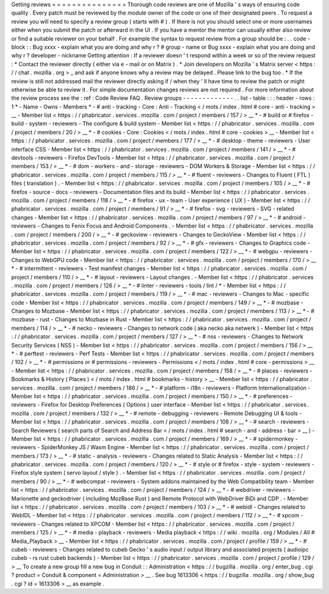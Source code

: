 Getting
reviews
=
=
=
=
=
=
=
=
=
=
=
=
=
=
=
Thorough
code
reviews
are
one
of
Mozilla
'
s
ways
of
ensuring
code
quality
.
Every
patch
must
be
reviewed
by
the
module
owner
of
the
code
or
one
of
their
designated
peers
.
To
request
a
review
you
will
need
to
specify
a
review
group
(
starts
with
#
)
.
If
there
is
not
you
should
select
one
or
more
usernames
either
when
you
submit
the
patch
or
afterward
in
the
UI
.
If
you
have
a
mentor
the
mentor
can
usually
either
also
review
or
find
a
suitable
reviewer
on
your
behalf
.
For
example
the
syntax
to
request
review
from
a
group
should
be
:
.
.
code
-
block
:
:
Bug
xxxx
-
explain
what
you
are
doing
and
why
r
?
#
group
-
name
or
Bug
xxxx
-
explain
what
you
are
doing
and
why
r
?
developer
-
nickname
Getting
attention
:
If
a
reviewer
doesn
'
t
respond
within
a
week
or
so
of
the
review
request
:
*
Contact
the
reviewer
directly
(
either
via
e
-
mail
or
on
Matrix
)
.
*
Join
developers
on
Mozilla
'
s
Matrix
server
<
https
:
/
/
chat
.
mozilla
.
org
>
_
and
ask
if
anyone
knows
why
a
review
may
be
delayed
.
Please
link
to
the
bug
too
.
*
If
the
review
is
still
not
addressed
mail
the
reviewer
directly
asking
if
/
when
they
'
ll
have
time
to
review
the
patch
or
might
otherwise
be
able
to
review
it
.
For
simple
documentation
changes
reviews
are
not
required
.
For
more
information
about
the
review
process
see
the
:
ref
:
Code
Review
FAQ
.
Review
groups
-
-
-
-
-
-
-
-
-
-
-
-
-
.
.
list
-
table
:
:
:
header
-
rows
:
1
*
-
Name
-
Owns
-
Members
*
-
#
anti
-
tracking
-
Core
:
Anti
-
Tracking
<
/
mots
/
index
.
html
#
core
-
anti
-
tracking
>
__
-
Member
list
<
https
:
/
/
phabricator
.
services
.
mozilla
.
com
/
project
/
members
/
157
/
>
__
*
-
#
build
or
#
firefox
-
build
-
system
-
reviewers
-
The
configure
&
build
system
-
Member
list
<
https
:
/
/
phabricator
.
services
.
mozilla
.
com
/
project
/
members
/
20
/
>
__
*
-
#
cookies
-
Core
:
Cookies
<
/
mots
/
index
.
html
#
core
-
cookies
>
__
-
Member
list
<
https
:
/
/
phabricator
.
services
.
mozilla
.
com
/
project
/
members
/
177
/
>
__
*
-
#
desktop
-
theme
-
reviewers
-
User
interface
CSS
-
Member
list
<
https
:
/
/
phabricator
.
services
.
mozilla
.
com
/
project
/
members
/
141
/
>
__
*
-
#
devtools
-
reviewers
-
Firefox
DevTools
-
Member
list
<
https
:
/
/
phabricator
.
services
.
mozilla
.
com
/
project
/
members
/
153
/
>
__
*
-
#
dom
-
workers
-
and
-
storage
-
reviewers
-
DOM
Workers
&
Storage
-
Member
list
<
https
:
/
/
phabricator
.
services
.
mozilla
.
com
/
project
/
members
/
115
/
>
__
*
-
#
fluent
-
reviewers
-
Changes
to
Fluent
(
FTL
)
files
(
translation
)
.
-
Member
list
<
https
:
/
/
phabricator
.
services
.
mozilla
.
com
/
project
/
members
/
105
/
>
__
*
-
#
firefox
-
source
-
docs
-
reviewers
-
Documentation
files
and
its
build
-
Member
list
<
https
:
/
/
phabricator
.
services
.
mozilla
.
com
/
project
/
members
/
118
/
>
__
*
-
#
firefox
-
ux
-
team
-
User
experience
(
UX
)
-
Member
list
<
https
:
/
/
phabricator
.
services
.
mozilla
.
com
/
project
/
members
/
91
/
>
__
*
-
#
firefox
-
svg
-
reviewers
-
SVG
-
related
changes
-
Member
list
<
https
:
/
/
phabricator
.
services
.
mozilla
.
com
/
project
/
members
/
97
/
>
__
*
-
#
android
-
reviewers
-
Changes
to
Fenix
Focus
and
Android
Components
.
-
Member
list
<
https
:
/
/
phabricator
.
services
.
mozilla
.
com
/
project
/
members
/
200
/
>
__
*
-
#
geckoview
-
reviewers
-
Changes
to
GeckoView
-
Member
list
<
https
:
/
/
phabricator
.
services
.
mozilla
.
com
/
project
/
members
/
92
/
>
__
*
-
#
gfx
-
reviewers
-
Changes
to
Graphics
code
-
Member
list
<
https
:
/
/
phabricator
.
services
.
mozilla
.
com
/
project
/
members
/
122
/
>
__
*
-
#
webgpu
-
reviewers
-
Changes
to
WebGPU
code
-
Member
list
<
https
:
/
/
phabricator
.
services
.
mozilla
.
com
/
project
/
members
/
170
/
>
__
*
-
#
intermittent
-
reviewers
-
Test
manifest
changes
-
Member
list
<
https
:
/
/
phabricator
.
services
.
mozilla
.
com
/
project
/
members
/
110
/
>
__
*
-
#
layout
-
reviewers
-
Layout
changes
.
-
Member
list
<
https
:
/
/
phabricator
.
services
.
mozilla
.
com
/
project
/
members
/
126
/
>
__
*
-
#
linter
-
reviewers
-
tools
/
lint
/
*
-
Member
list
<
https
:
/
/
phabricator
.
services
.
mozilla
.
com
/
project
/
members
/
119
/
>
__
*
-
#
mac
-
reviewers
-
Changes
to
Mac
-
specific
code
-
Member
list
<
https
:
/
/
phabricator
.
services
.
mozilla
.
com
/
project
/
members
/
149
/
>
__
*
-
#
mozbase
-
Changes
to
Mozbase
-
Member
list
<
https
:
/
/
phabricator
.
services
.
mozilla
.
com
/
project
/
members
/
113
/
>
__
*
-
#
mozbase
-
rust
-
Changes
to
Mozbase
in
Rust
-
Member
list
<
https
:
/
/
phabricator
.
services
.
mozilla
.
com
/
project
/
members
/
114
/
>
__
*
-
#
necko
-
reviewers
-
Changes
to
network
code
(
aka
necko
aka
netwerk
)
-
Member
list
<
https
:
/
/
phabricator
.
services
.
mozilla
.
com
/
project
/
members
/
127
/
>
__
*
-
#
nss
-
reviewers
-
Changes
to
Network
Security
Services
(
NSS
)
-
Member
list
<
https
:
/
/
phabricator
.
services
.
mozilla
.
com
/
project
/
members
/
156
/
>
__
*
-
#
perftest
-
reviewers
-
Perf
Tests
-
Member
list
<
https
:
/
/
phabricator
.
services
.
mozilla
.
com
/
project
/
members
/
102
/
>
__
*
-
#
permissions
or
#
permissions
-
reviewers
-
Permissions
<
/
mots
/
index
.
html
#
core
-
permissions
>
__
-
Member
list
<
https
:
/
/
phabricator
.
services
.
mozilla
.
com
/
project
/
members
/
158
/
>
__
*
-
#
places
-
reviewers
-
Bookmarks
&
History
(
Places
)
<
/
mots
/
index
.
html
#
bookmarks
-
history
>
__
-
Member
list
<
https
:
/
/
phabricator
.
services
.
mozilla
.
com
/
project
/
members
/
186
/
>
__
*
-
#
platform
-
i18n
-
reviewers
-
Platform
Internationalization
-
Member
list
<
https
:
/
/
phabricator
.
services
.
mozilla
.
com
/
project
/
members
/
150
/
>
__
*
-
#
preferences
-
reviewers
-
Firefox
for
Desktop
Preferences
(
Options
)
user
interface
-
Member
list
<
https
:
/
/
phabricator
.
services
.
mozilla
.
com
/
project
/
members
/
132
/
>
__
*
-
#
remote
-
debugging
-
reviewers
-
Remote
Debugging
UI
&
tools
-
Member
list
<
https
:
/
/
phabricator
.
services
.
mozilla
.
com
/
project
/
members
/
108
/
>
__
*
-
#
search
-
reviewers
-
Search
Reviewers
(
search
parts
of
Search
and
Address
Bar
<
/
mots
/
index
.
html
#
search
-
and
-
address
-
bar
>
__
)
-
Member
list
<
https
:
/
/
phabricator
.
services
.
mozilla
.
com
/
project
/
members
/
169
/
>
__
*
-
#
spidermonkey
-
reviewers
-
SpiderMonkey
JS
/
Wasm
Engine
-
Member
list
<
https
:
/
/
phabricator
.
services
.
mozilla
.
com
/
project
/
members
/
173
/
>
__
*
-
#
static
-
analysis
-
reviewers
-
Changes
related
to
Static
Analysis
-
Member
list
<
https
:
/
/
phabricator
.
services
.
mozilla
.
com
/
project
/
members
/
120
/
>
__
*
-
#
style
or
#
firefox
-
style
-
system
-
reviewers
-
Firefox
style
system
(
servo
layout
/
style
)
.
-
Member
list
<
https
:
/
/
phabricator
.
services
.
mozilla
.
com
/
project
/
members
/
90
/
>
__
*
-
#
webcompat
-
reviewers
-
System
addons
maintained
by
the
Web
Compatibility
team
-
Member
list
<
https
:
/
/
phabricator
.
services
.
mozilla
.
com
/
project
/
members
/
124
/
>
__
*
-
#
webdriver
-
reviewers
-
Marionette
and
geckodriver
(
including
MozBase
Rust
)
and
Remote
Protocol
with
WebDriver
BiDi
and
CDP
.
-
Member
list
<
https
:
/
/
phabricator
.
services
.
mozilla
.
com
/
project
/
members
/
103
/
>
__
*
-
#
webidl
-
Changes
related
to
WebIDL
-
Member
list
<
https
:
/
/
phabricator
.
services
.
mozilla
.
com
/
project
/
members
/
112
/
>
__
*
-
#
xpcom
-
reviewers
-
Changes
related
to
XPCOM
-
Member
list
<
https
:
/
/
phabricator
.
services
.
mozilla
.
com
/
project
/
members
/
125
/
>
__
*
-
#
media
-
playback
-
reviewers
-
Media
playback
<
https
:
/
/
wiki
.
mozilla
.
org
/
Modules
/
All
#
Media_Playback
>
__
-
Member
list
<
https
:
/
/
phabricator
.
services
.
mozilla
.
com
/
project
/
profile
/
159
/
>
__
*
-
#
cubeb
-
reviewers
-
Changes
related
to
cubeb
Gecko
'
s
audio
input
/
output
library
and
associated
projects
(
audioipc
cubeb
-
rs
rust
cubeb
backends
)
-
Member
list
<
https
:
/
/
phabricator
.
services
.
mozilla
.
com
/
project
/
profile
/
129
/
>
__
To
create
a
new
group
fill
a
new
bug
in
Conduit
:
:
Administration
<
https
:
/
/
bugzilla
.
mozilla
.
org
/
enter_bug
.
cgi
?
product
=
Conduit
&
component
=
Administration
>
__
.
See
bug
1613306
<
https
:
/
/
bugzilla
.
mozilla
.
org
/
show_bug
.
cgi
?
id
=
1613306
>
__
as
example
.

